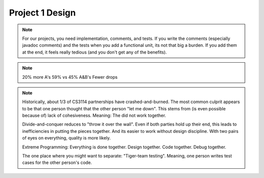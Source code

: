 .. This file is part of the OpenDSA eTextbook project. See
.. http://algoviz.org/OpenDSA for more details.
.. Copyright (c) 2012-2013 by the OpenDSA Project Contributors, and
.. distributed under an MIT open source license.

.. avmetadata::
   :author: Bob Edmison

.. slideconf::
   :autoslides: False

================
Project 1 Design
================

.. slide:: Project 1

   | Use a Binary Search Tree (BST) to store and query a collection of rectangles

   | See Section 7.11 in the OpenDSA book for more on BSTs

   | Program will take a file with commands, and output a file with the results of those commands

   | See https://canvas.vt.edu/courses/83419/assignments/562538 for more info

.. slide:: Design Considerations

   | The BST is being asked to do two things:

     1. Handle searches by name, which is the key value for the record

     2. Handle other operations that that the BST does not deal well with natively
        * Region search (does a rectangle occupy (partially or completely) the specified 2-D space

        * Remove a rectangle

        * Computer intersections between rectangles.

   | Design this generically, so that the BST doesn't need to know about the data type.


.. slide:: Breaking Down the Project

   | A bad design: Main file (Rectangle1.java) initializes program and
     implements the command processor. Calls BST manager to do main
     operations (which calls BST as necessary).


.. slide:: Breaking Down the Project (2)

   | A better design:
   |   Separate logical activities into separate classes (even if a
       couple of them end up small this time).
   |   Main class only initializes the program
   |   Command syntax is done in separate command processor class

.. slide:: Grading

   | Due no later than 11:00 PM ET on 21 Feb.

   | Potential early delivery bonus if complete by 11:00 PM ET on 19 Feb

      * "Potential"? - At discretion of the graders, based on the completeness of your submission.

.. slide:: Incremental Development

   | Break the project into a small initial core
   | Implement and TEST and COMMENT the core
   | Then gradually add functionality
   | On any given day, write only as much code as you have time to debug
     THAT DAY
   | This works well with Scheduling and Organizing

.. note::

   For our projects, you need implementation, comments, and tests.
   If you write the comments (especially javadoc comments) and the
   tests when you add a functional unit, its not that big a burden.
   If you add them at the end, it feels really tedious (and you don't
   get any of the benefits).


.. slide:: Milestones

   | Big positive effect with milestones (S16) vs without (F14)

   =====  ===   ===
   Grade  F14   S16
   =====  ===   ===
   A      23%   43%
   B      22%   16%
   C      11%   11%
   C-/D    6%    8%
   F       5%    4%
   Drop   33%   19%
   =====  ===   ===

.. note::

   20% more A's
   59% vs 45% A&B's
   Fewer drops

.. slide:: Working with a Partner (1)

   | Typically, about half to 2/3 of students work with a partner.
   | As a population, we cannot distinguish differences in performance
     in terms of score distribution between partnerships and singles.
   | Data indicate that each member of partnership works about 80% as
     much as a person working alone.


.. slide:: Working with a Partner (2)

   | About 1/3 of partnerships end badly.
   |   The common complaint is one blaming the other for "letting me down".

   | Two approaches:
   |   Divide and Conquer: Bad
   |   Extreme Programming: Good

.. note::

   Historically, about 1/3 of CS3114 partnerships have
   crashed-and-burned. The most common culprit appears to be that one
   person thought that the other person "let me down". This stems from
   (is even possible because of) lack of cohesiveness. Meaning: The
   did not work together.

   Divide-and-conquer reduces to "throw it over the wall". Even if
   both parties hold up their end, this leads to inefficiencies in
   putting the pieces together. And its easier to work without design
   discipline. With two pairs of eyes on everything, quality is more
   likely.

   Extreme Programming: Everything is done together. Design
   together. Code together. Debug together.

   The one place where you might want to separate: "Tiger-team
   testing". Meaning, one person writes test cases for the other
   person's code.
